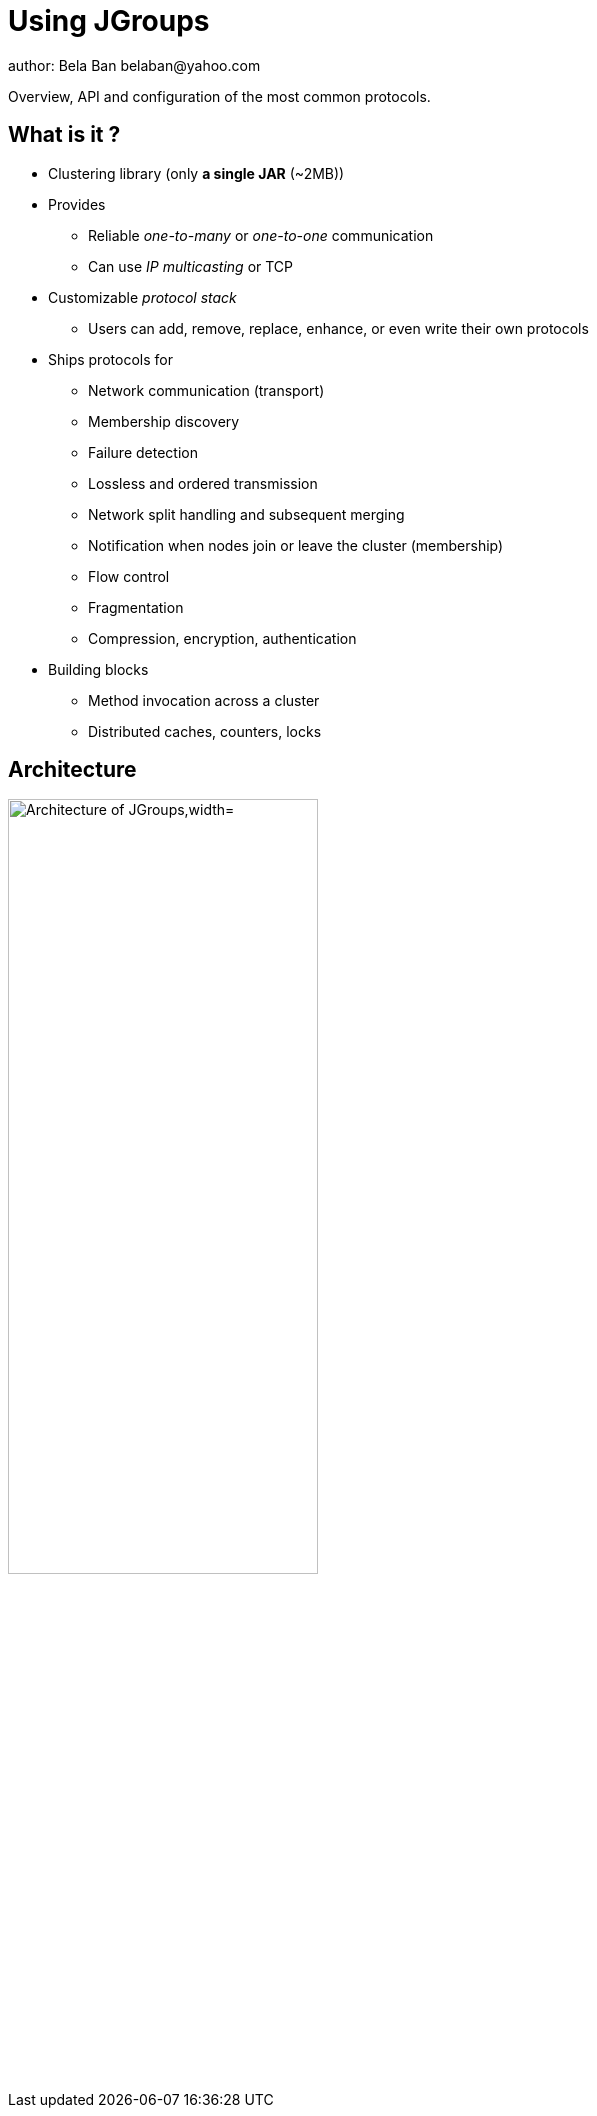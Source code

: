 

Using JGroups
=============
author: Bela Ban belaban@yahoo.com

Overview, API and configuration of the most common protocols.

What is it ?
------------
* Clustering library (only *a single JAR* (~2MB))
* Provides
** Reliable _one-to-many_ or _one-to-one_ communication
** Can use _IP multicasting_ or TCP
* Customizable _protocol stack_
** Users can add, remove, replace, enhance, or even write their own protocols

* Ships protocols for
** Network communication (transport)
** Membership discovery
** Failure detection
** Lossless and ordered transmission
** Network split handling and subsequent merging
** Notification when nodes join or leave the cluster (membership)
** Flow control
** Fragmentation
** Compression, encryption, authentication

* Building blocks
** Method invocation across a cluster
** Distributed caches, counters, locks


Architecture
------------
image::../images/arch.png["Architecture of JGroups,width="60%",align=left,valign=top]


